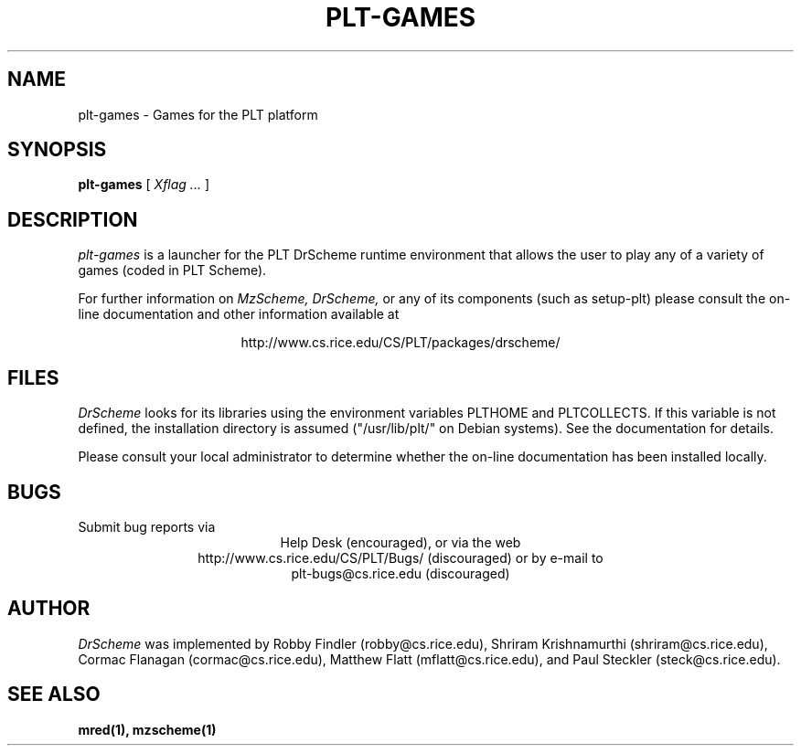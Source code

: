.\" dummy line
.TH PLT-GAMES 1 "1 October 2000"
.UC 4
.SH NAME
plt-games \- Games for the PLT platform
.SH SYNOPSIS
.B plt-games
[
.I Xflag ...
]
.SH DESCRIPTION
.I plt-games
is a launcher for the PLT DrScheme runtime environment that allows
the user to play any of a variety of games (coded in PLT Scheme).
.PP
For further information on
.I MzScheme,
.I DrScheme,
or any of its components (such as setup-plt) please 
consult the on-line documentation and other information 
available at
.PP
.ce 1
http://www.cs.rice.edu/CS/PLT/packages/drscheme/
.SH FILES
.I DrScheme
looks for its libraries using the environment variables
PLTHOME and PLTCOLLECTS.  If this variable is not defined,
the installation directory is assumed ("/usr/lib/plt/" on
Debian systems). See the documentation for details.
.PP
Please consult your local administrator to determine whether
the on-line documentation has been installed locally.
.SH BUGS
Submit bug reports via
.ce 1
Help Desk (encouraged),
or via the web
.ce 1
http://www.cs.rice.edu/CS/PLT/Bugs/ (discouraged)
or by e-mail to
.ce 1
plt-bugs@cs.rice.edu (discouraged)
.SH AUTHOR
.I DrScheme
was implemented by Robby Findler (robby@cs.rice.edu),
Shriram Krishnamurthi (shriram@cs.rice.edu), Cormac Flanagan 
(cormac@cs.rice.edu), Matthew Flatt (mflatt@cs.rice.edu),
and Paul Steckler (steck@cs.rice.edu).
.SH SEE ALSO
.BR mred(1),
.BR mzscheme(1)
